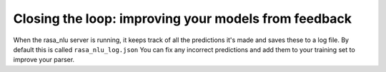 
Closing the loop: improving your models from feedback
====================================



When the rasa_nlu server is running, it keeps track of all the predictions it's made and saves these to a log file. 
By default this is called ``rasa_nlu_log.json``
You can fix any incorrect predictions and add them to your training set to improve your parser.
